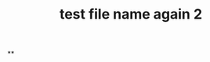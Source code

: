 :PROPERTIES:
:ID:       d39d25ef-4110-46cf-8bf2-eaef4e108d8b
:END:
#+TITLE: test file name again 2

**
